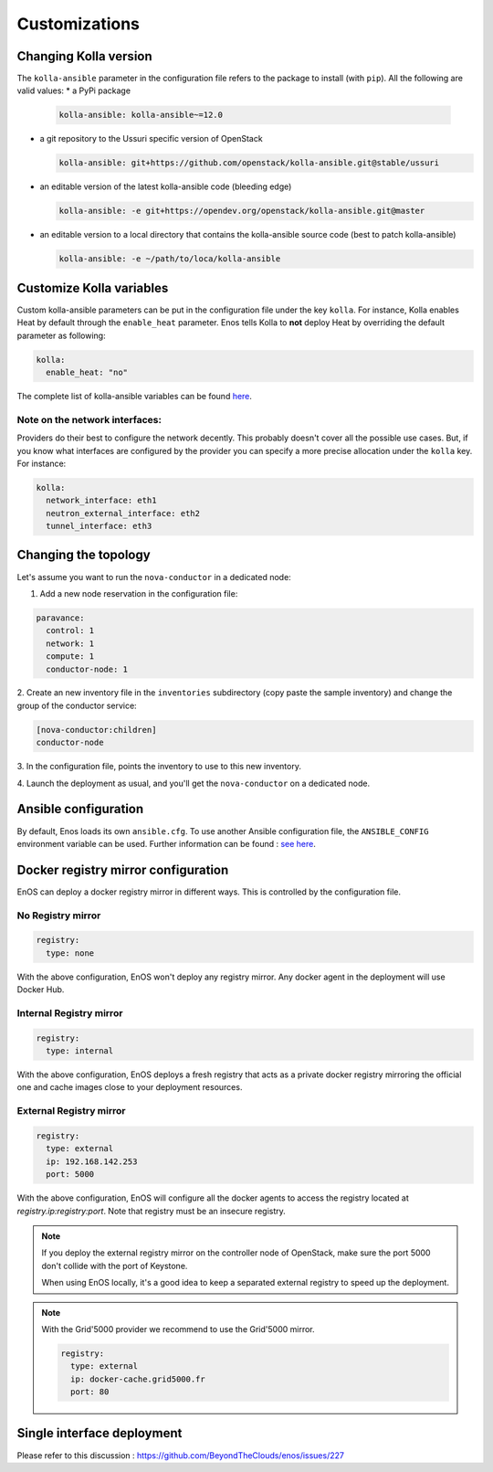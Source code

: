 .. _customizations:

Customizations
==============


Changing Kolla version
-----------------------------------

The ``kolla-ansible`` parameter in the configuration file refers to
the package to install (with ``pip``).  All the following are valid
values:
* a PyPi package

  .. code-block:: yaml

     kolla-ansible: kolla-ansible~=12.0

* a git repository to the Ussuri specific version of OpenStack

  .. code-block:: yaml

     kolla-ansible: git+https://github.com/openstack/kolla-ansible.git@stable/ussuri

* an editable version of the latest kolla-ansible code (bleeding edge)

  .. code-block:: yaml

     kolla-ansible: -e git+https://opendev.org/openstack/kolla-ansible.git@master


* an editable version to a local directory that contains the
  kolla-ansible source code (best to patch kolla-ansible)

  .. code-block:: yaml

     kolla-ansible: -e ~/path/to/loca/kolla-ansible


Customize Kolla variables
-----------------------------------

Custom kolla-ansible parameters can be put in the configuration file
under the key ``kolla``. For instance, Kolla enables Heat by default
through the ``enable_heat`` parameter.  Enos tells Kolla to **not**
deploy Heat by overriding the default parameter as following:

.. code-block:: yaml

    kolla:
      enable_heat: "no"

The complete list of kolla-ansible variables can be found `here
<https://opendev.org/openstack/kolla-ansible/src/branch/master/etc/kolla/globals.yml>`_.

Note on the network interfaces:
~~~~~~~~~~~~~~~~~~~~~~~~~~~~~~~

Providers do their best to configure the network decently. This probably doesn't
cover all the possible use cases. But, if you know what interfaces are configured by
the provider you can specify a more precise allocation under the ``kolla`` key.
For instance:

.. code-block:: yaml

    kolla:
      network_interface: eth1
      neutron_external_interface: eth2
      tunnel_interface: eth3

Changing the topology
---------------------

Let's assume you want to run the ``nova-conductor`` in a dedicated node:

1. Add a new node reservation in the configuration file:

.. code-block:: yaml

    paravance:
      control: 1
      network: 1
      compute: 1
      conductor-node: 1

2. Create an new inventory file in the ``inventories`` subdirectory
(copy paste the sample inventory) and change the group of the
conductor service:

.. code-block:: bash

    [nova-conductor:children]
    conductor-node

3. In the configuration file, points the inventory to use to this new
inventory.

4. Launch the deployment as usual, and you'll get the ``nova-conductor``
on a dedicated node.

Ansible configuration
----------------------

By default, Enos loads its own ``ansible.cfg``. To use another Ansible
configuration file, the ``ANSIBLE_CONFIG`` environment variable can be used.
Further information can be found : `see here
<http://docs.ansible.com/ansible/intro_configuration.html>`_.


Docker registry mirror configuration
------------------------------------

EnOS can deploy a docker registry mirror in different ways. This is controlled
by the configuration file.

No Registry mirror
~~~~~~~~~~~~~~~~~~

.. code-block:: yaml

    registry:
      type: none

With the above configuration, EnOS won't deploy any registry mirror. Any docker
agent in the deployment will use Docker Hub.

Internal Registry mirror
~~~~~~~~~~~~~~~~~~~~~~~~

.. code-block:: yaml

    registry:
      type: internal

With the above configuration, EnOS deploys a fresh registry that acts as a
private docker registry mirroring the official one and cache images close to
your deployment resources.

External Registry mirror
~~~~~~~~~~~~~~~~~~~~~~~~


.. code-block:: yaml

    registry:
      type: external
      ip: 192.168.142.253
      port: 5000

With the above configuration, EnOS will configure all the docker agents to access
the registry located at `registry.ip:registry:port`. Note that registry must be
an insecure registry.

.. note ::

  If you deploy the external registry mirror on the controller node of
  OpenStack, make sure the port 5000 don't collide with the port of Keystone.

  When using EnOS locally, it's a good idea to keep a separated external registry to
  speed up the deployment.

.. note ::

  With the Grid'5000 provider we recommend to use the Grid'5000
  mirror.

  .. code-block:: yaml

     registry:
       type: external
       ip: docker-cache.grid5000.fr
       port: 80


Single interface deployment
---------------------------

Please refer to this discussion :  https://github.com/BeyondTheClouds/enos/issues/227
